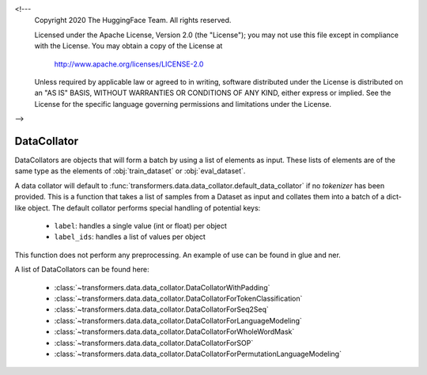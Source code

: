 <!---
     Copyright 2020 The HuggingFace Team. All rights reserved.

     Licensed under the Apache License, Version 2.0 (the "License");
     you may not use this file except in compliance with the License.
     You may obtain a copy of the License at

         http://www.apache.org/licenses/LICENSE-2.0

     Unless required by applicable law or agreed to in writing, software
     distributed under the License is distributed on an "AS IS" BASIS,
     WITHOUT WARRANTIES OR CONDITIONS OF ANY KIND, either express or implied.
     See the License for the specific language governing permissions and
     limitations under the License.

-->

DataCollator
-----------------------------------------------------------------------------------------------------------------------

DataCollators are objects that will form a batch by using a list of elements as input. These lists of elements are of
the same type as the elements of :obj:`train_dataset` or :obj:`eval_dataset`.

A data collator will default to :func:`transformers.data.data_collator.default_data_collator` if no `tokenizer` has been
provided. This is a function that takes a list of samples from a Dataset as input and collates them into a batch of a
dict-like object. The default collator performs special handling of potential keys:

    - ``label``: handles a single value (int or float) per object
    - ``label_ids``: handles a list of values per object

This function does not perform any preprocessing. An example of use can be found in glue and ner.

A list of DataCollators can be found here:

    - :class:`~transformers.data.data_collator.DataCollatorWithPadding`
    - :class:`~transformers.data.data_collator.DataCollatorForTokenClassification`
    - :class:`~transformers.data.data_collator.DataCollatorForSeq2Seq`
    - :class:`~transformers.data.data_collator.DataCollatorForLanguageModeling`
    - :class:`~transformers.data.data_collator.DataCollatorForWholeWordMask`
    - :class:`~transformers.data.data_collator.DataCollatorForSOP`
    - :class:`~transformers.data.data_collator.DataCollatorForPermutationLanguageModeling`





